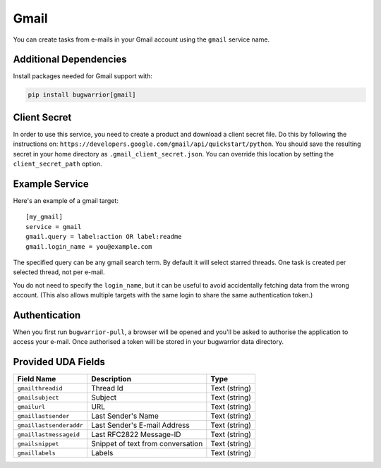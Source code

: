 Gmail
=====

You can create tasks from e-mails in your Gmail account using the ``gmail``
service name.

Additional Dependencies
-----------------------

Install packages needed for Gmail support with:

.. code:: bash

   pip install bugwarrior[gmail]

Client Secret
-------------

In order to use this service, you need to create a product and download a
client secret file. Do this by following the instructions on:
``https://developers.google.com/gmail/api/quickstart/python``. You should save
the resulting secret in your home directory as ``.gmail_client_secret.json``.
You can override this location by setting the ``client_secret_path`` option.

Example Service
---------------

Here's an example of a gmail target:

::

    [my_gmail]
    service = gmail
    gmail.query = label:action OR label:readme
    gmail.login_name = you@example.com

The specified query can be any gmail search term. By default it will select
starred threads. One task is created per selected thread, not per e-mail.

You do not need to specify the ``login_name``, but it can be useful to avoid
accidentally fetching data from the wrong account. (This also allows multiple
targets with the same login to share the same authentication token.)

Authentication
--------------

When you first run ``bugwarrior-pull``, a browser will be opened and you'll be
asked to authorise the application to access your e-mail. Once authorised a
token will be stored in your bugwarrior data directory.

Provided UDA Fields
-------------------

+-------------------------+-----------------------------------+---------------+
| Field Name              | Description                       | Type          |
+=========================+===================================+===============+
| ``gmailthreadid``       | Thread Id                         | Text (string) |
+-------------------------+-----------------------------------+---------------+
| ``gmailsubject``        | Subject                           | Text (string) |
+-------------------------+-----------------------------------+---------------+
| ``gmailurl``            | URL                               | Text (string) |
+-------------------------+-----------------------------------+---------------+
| ``gmaillastsender``     | Last Sender's Name                | Text (string) |
+-------------------------+-----------------------------------+---------------+
| ``gmaillastsenderaddr`` | Last Sender's E-mail Address      | Text (string) |
+-------------------------+-----------------------------------+---------------+
| ``gmaillastmessageid``  | Last RFC2822 Message-ID           | Text (string) |
+-------------------------+-----------------------------------+---------------+
| ``gmailsnippet``        | Snippet of text from conversation | Text (string) |
+-------------------------+-----------------------------------+---------------+
| ``gmaillabels``         | Labels                            | Text (string) |
+-------------------------+-----------------------------------+---------------+
